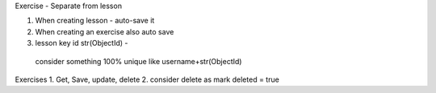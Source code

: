 Exercise - Separate from lesson

1. When creating lesson - auto-save it
2. When creating an exercise also auto save
3. lesson key id str(ObjectId) -
  consider something 100% unique like username+str(ObjectId)

Exercises
1. Get, Save, update, delete
2. consider delete as mark deleted = true



